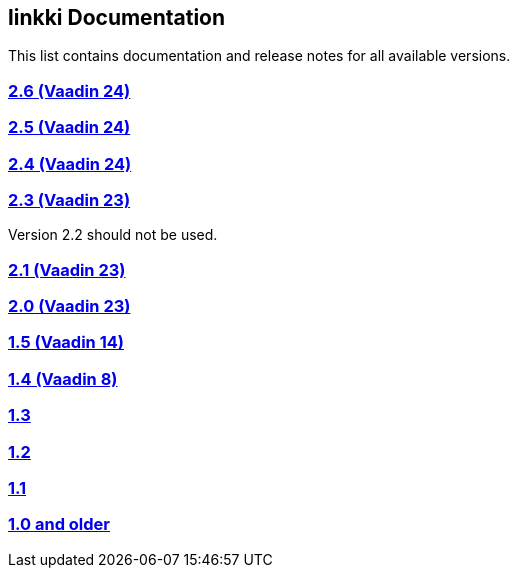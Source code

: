 :jbake-type: index
:jbake-status: published
:jbake-order: 00

== linkki Documentation

This list contains documentation and release notes for all available versions.

=== https://doc.linkki-framework.org/2.6/00_releasenotes/[2.6 (Vaadin 24)]

=== https://doc.linkki-framework.org/2.5/99_releasenotes/[2.5 (Vaadin 24)]

=== https://doc.linkki-framework.org/2.4/99_releasenotes/[2.4 (Vaadin 24)]

=== https://doc.linkki-framework.org/2.3/99_releasenotes/[2.3 (Vaadin 23)]

Version 2.2 should not be used.

=== https://doc.linkki-framework.org/2.1/99_releasenotes/[2.1 (Vaadin 23)]

=== https://doc.linkki-framework.org/2.0/99_releasenotes/[2.0 (Vaadin 23)]

=== https://doc.linkki-framework.org/1.5.0-vaadin14/99_releasenotes/[1.5 (Vaadin 14)]

=== https://doc.linkki-framework.org/1.4.8-vaadin8/99_releasenotes/[1.4 (Vaadin 8)]

=== https://doc.linkki-framework.org/1.3.0/99_newnoteworthy/[1.3]

=== https://doc.linkki-framework.org/1.2.2/99_newnoteworthy/[1.2]

=== https://doc.linkki-framework.org/1.1.2/99_newnoteworthy/[1.1]

=== https://doc.linkki-framework.org/1.0.2/99_newnoteworthy/[1.0 and older]
